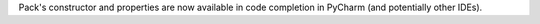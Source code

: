 Pack's constructor and properties are now available in code completion in PyCharm (and potentially other IDEs).
